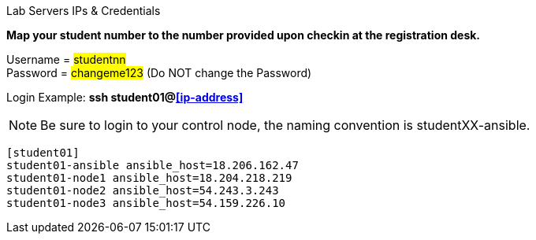 [.lead]
Lab Servers IPs & Credentials

*Map your student number to the number provided upon checkin at the registration desk.*

Username = #studentnn# +
Password = #changeme123# (Do NOT change the Password)

Login Example: *ssh student01@<<ip-address>>*
 
NOTE: Be sure to login to your control node, the naming convention is studentXX-ansible.

....
[student01]
student01-ansible ansible_host=18.206.162.47
student01-node1 ansible_host=18.204.218.219
student01-node2 ansible_host=54.243.3.243
student01-node3 ansible_host=54.159.226.10
....